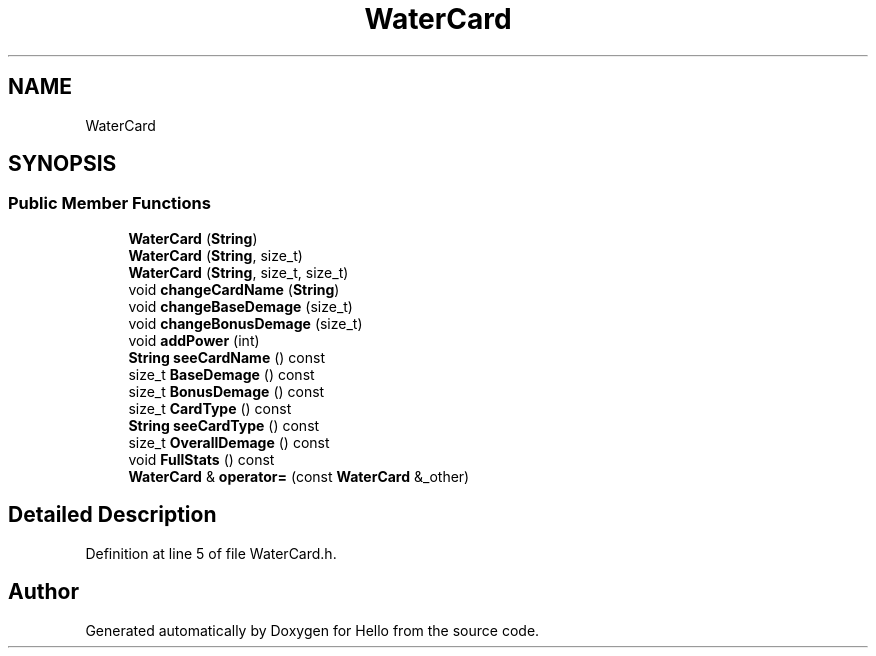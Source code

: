 .TH "WaterCard" 3 "Fri May 7 2021" "Version 0.2" "Hello" \" -*- nroff -*-
.ad l
.nh
.SH NAME
WaterCard
.SH SYNOPSIS
.br
.PP
.SS "Public Member Functions"

.in +1c
.ti -1c
.RI "\fBWaterCard\fP (\fBString\fP)"
.br
.ti -1c
.RI "\fBWaterCard\fP (\fBString\fP, size_t)"
.br
.ti -1c
.RI "\fBWaterCard\fP (\fBString\fP, size_t, size_t)"
.br
.ti -1c
.RI "void \fBchangeCardName\fP (\fBString\fP)"
.br
.ti -1c
.RI "void \fBchangeBaseDemage\fP (size_t)"
.br
.ti -1c
.RI "void \fBchangeBonusDemage\fP (size_t)"
.br
.ti -1c
.RI "void \fBaddPower\fP (int)"
.br
.ti -1c
.RI "\fBString\fP \fBseeCardName\fP () const"
.br
.ti -1c
.RI "size_t \fBBaseDemage\fP () const"
.br
.ti -1c
.RI "size_t \fBBonusDemage\fP () const"
.br
.ti -1c
.RI "size_t \fBCardType\fP () const"
.br
.ti -1c
.RI "\fBString\fP \fBseeCardType\fP () const"
.br
.ti -1c
.RI "size_t \fBOverallDemage\fP () const"
.br
.ti -1c
.RI "void \fBFullStats\fP () const"
.br
.ti -1c
.RI "\fBWaterCard\fP & \fBoperator=\fP (const \fBWaterCard\fP &_other)"
.br
.in -1c
.SH "Detailed Description"
.PP 
Definition at line 5 of file WaterCard\&.h\&.

.SH "Author"
.PP 
Generated automatically by Doxygen for Hello from the source code\&.
